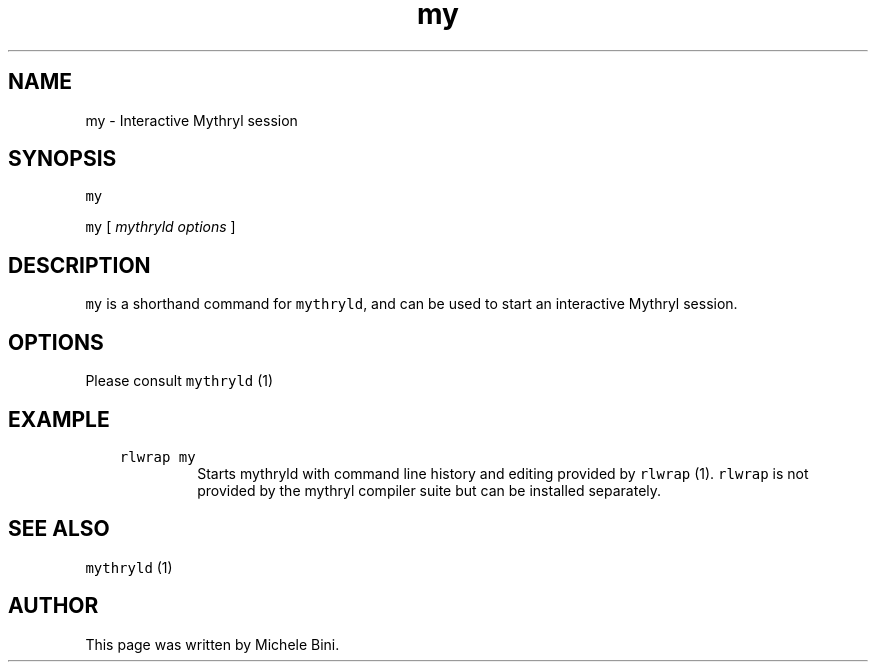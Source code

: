 .TH "my" "1" "" "Michele Bini"
.SH NAME
my \- Interactive Mythryl session
.SH SYNOPSIS
.PP
\fCmy\fP
.PP
\fCmy\fP [ \fImythryld options\fP ]
.SH DESCRIPTION
.PP
\fCmy\fP is a shorthand command for \fCmythryld\fP, and can be used to start an
interactive Mythryl session.
.SH OPTIONS
.PP
Please consult \fCmythryld\fP (1)
.SH EXAMPLE
.RS 3
.TP
\&\fCrlwrap my\fP
Starts mythryld with command line history and editing
provided by \fCrlwrap\fP (1).  \fCrlwrap\fP is not provided by the
mythryl compiler suite but can be installed separately.
.RE
.SH SEE ALSO
.PP
\fCmythryld\fP (1)
.SH AUTHOR
.PP
This page was written by Michele Bini.


